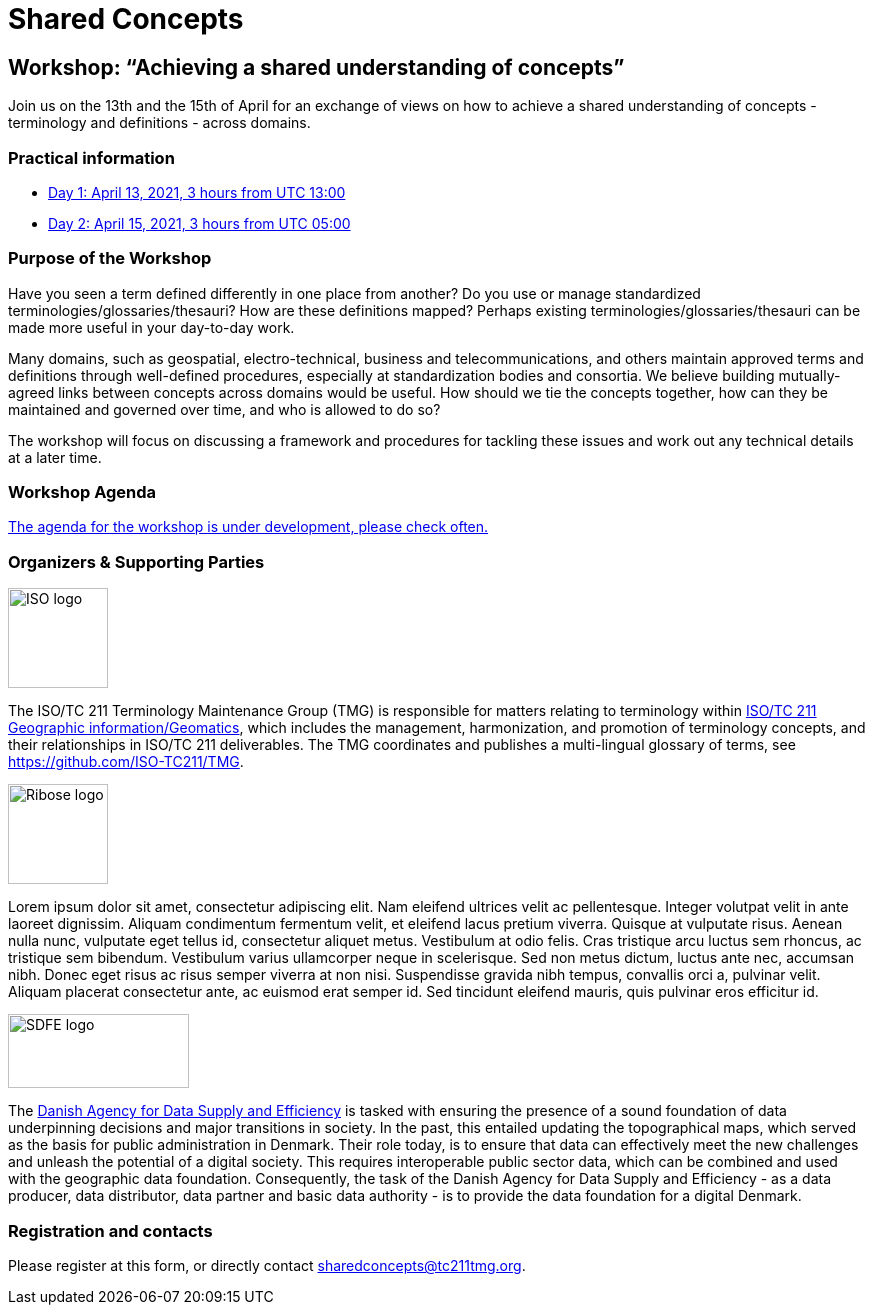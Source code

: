 = Shared Concepts

== Workshop: "`Achieving a shared understanding of concepts`"

Join us on the 13th and the 15th of April for an exchange of views on how to achieve a shared understanding of concepts - terminology and definitions - across domains.

=== Practical information

* https://www.timeanddate.com/worldclock/meetingdetails.html?year=2021&month=4&day=13&hour=13&min=0&sec=0&p1=136&p2=69&p3=102&p4=248&p5=240&p6=264&p7=137&p8=263[Day 1: April 13, 2021, 3 hours from UTC 13:00]
* https://www.timeanddate.com/worldclock/meetingdetails.html?year=2021&month=4&day=15&hour=5&min=0&sec=0&p1=136&p2=69&p3=102&p4=248&p5=240&p6=264&p7=137&p8=263[Day 2: April 15, 2021, 3 hours from UTC 05:00]

=== Purpose of the Workshop

Have you seen a term defined differently in one place from another?
Do you use or manage standardized terminologies/glossaries/thesauri?
How are these definitions mapped? Perhaps existing
terminologies/glossaries/thesauri can be made more useful in your
day-to-day work.

Many domains, such as geospatial, electro-technical, business and
telecommunications, and others maintain approved terms and
definitions through well-defined procedures, especially at
standardization bodies and consortia. We believe building
mutually-agreed links between concepts across domains would be
useful. How should we tie the concepts together, how can they be
maintained and  governed over time, and who is allowed to do so?

The workshop will focus on discussing a framework and procedures for
tackling these issues and work out any technical details at a later
time.

=== Workshop Agenda

https://github.com/sharedconcepts/sharedconcepts.github.io/blob/master/agenda.adoc[The agenda for the workshop is under development, please check often.]

=== Organizers & Supporting Parties

[.left]
image::https://avatars.githubusercontent.com/u/7703150?s=200&v=4[ISO logo,100,100]

The ISO/TC 211 Terminology Maintenance Group (TMG) is responsible
for matters relating to terminology within https://committee.iso.org/home/tc211[ISO/TC 211 Geographic information/Geomatics], which
includes the management, harmonization, and promotion of terminology
concepts, and their relationships in ISO/TC 211 deliverables. The
TMG coordinates and publishes a multi-lingual glossary of terms, see
https://github.com/ISO-TC211/TMG.

[.left]
image::https://avatars.githubusercontent.com/u/24904375?s=200&v=4[Ribose logo,100,100][Ribose logo,100,100]

Lorem ipsum dolor sit amet, consectetur adipiscing elit. Nam eleifend ultrices velit ac pellentesque. Integer volutpat velit in ante laoreet dignissim. Aliquam condimentum fermentum velit, et eleifend lacus pretium viverra. Quisque at vulputate risus. Aenean nulla nunc, vulputate eget tellus id, consectetur aliquet metus. Vestibulum at odio felis. Cras tristique arcu luctus sem rhoncus, ac tristique sem bibendum. Vestibulum varius ullamcorper neque in scelerisque. Sed non metus dictum, luctus ante nec, accumsan nibh. Donec eget risus ac risus semper viverra at non nisi. Suspendisse gravida nibh tempus, convallis orci a, pulvinar velit. Aliquam placerat consectetur ante, ac euismod erat semper id. Sed tincidunt eleifend mauris, quis pulvinar eros efficitur id.

[.left]
image::https://eng.sdfe.dk/media/2917336/sdfe_cmyk_uk.png[SDFE logo,181,74]

The https://eng.sdfe.dk/[Danish Agency for Data Supply and 
Efficiency] is tasked with ensuring the presence of a sound 
foundation of data underpinning decisions and major transitions in 
society. In the past, this entailed updating the topographical maps, 
which served as the basis for public administration in Denmark. Their 
role today, is to ensure that data can effectively meet the new 
challenges and unleash the potential of a digital society. This 
requires interoperable public sector data, which can be combined and 
used with the geographic data foundation. Consequently, the task of 
the Danish Agency for Data Supply and Efficiency - as a data 
producer, data distributor, data partner and basic data authority - 
is to provide the data foundation for a digital Denmark.

=== Registration and contacts

Please register at this form, or directly contact sharedconcepts@tc211tmg.org.

++++
<script type="text/javascript" src="https://form.jotform.com/jsform/210591038556052"></script>
++++
